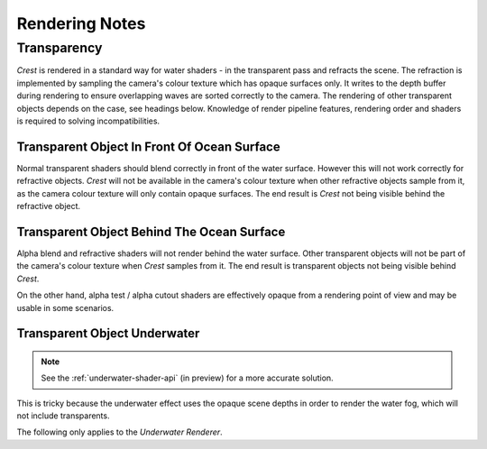 .. _rendering:

Rendering Notes
===============

Transparency
------------

`Crest` is rendered in a standard way for water shaders - in the transparent pass and refracts the scene.
The refraction is implemented by sampling the camera's colour texture which has opaque surfaces only.
It writes to the depth buffer during rendering to ensure overlapping waves are sorted correctly to the camera.
The rendering of other transparent objects depends on the case, see headings below.
Knowledge of render pipeline features, rendering order and shaders is required to solving incompatibilities.

.. _transparent-object-before-ocean-surface:

Transparent Object In Front Of Ocean Surface
^^^^^^^^^^^^^^^^^^^^^^^^^^^^^^^^^^^^^^^^^^^^

Normal transparent shaders should blend correctly in front of the water surface.
However this will not work correctly for refractive objects.
`Crest` will not be available in the camera's colour texture when other refractive objects sample from it, as the camera colour texture will only contain opaque surfaces.
The end result is `Crest` not being visible behind the refractive object.

.. _transparent-object-after-ocean-surface:

Transparent Object Behind The Ocean Surface
^^^^^^^^^^^^^^^^^^^^^^^^^^^^^^^^^^^^^^^^^^^

Alpha blend and refractive shaders will not render behind the water surface.
Other transparent objects will not be part of the camera's colour texture when `Crest` samples from it.
The end result is transparent objects not being visible behind `Crest`.

On the other hand, alpha test / alpha cutout shaders are effectively opaque from a rendering point of view and may be usable in some scenarios.

.. _transparent-object-underwater:

Transparent Object Underwater
^^^^^^^^^^^^^^^^^^^^^^^^^^^^^

.. note::

   See the :ref:`underwater-shader-api` (in preview) for a more accurate solution.

This is tricky because the underwater effect uses the opaque scene depths in order to render the water fog, which will not include transparents.

The following only applies to the *Underwater Renderer*.

.. only:: birp

   .. tab:: `BIRP`

      Transparents will need to be rendered after the underwater effect.
      The underwater effect is rendered at the :link:`CameraEvent.AfterForwardAlpha <{UnityDocScriptLink}/Rendering.CameraEvent.AfterForwardAlpha.html>` event.
      They can be rendered after the underwater effect using :link:`Command Buffers <{BIRPDocLink}/GraphicsCommandBuffers.html>`.
      Transparents rendered after the underwater effect will not have the underwater water fog shading applied to them.
      The effect of the fog either needs to be faked by simply ramping the opacity down to 0 based on distance from the camera, or the water fog shader code needs to be included and called from the transparent shader.

.. only:: hdrp

   .. tab:: `HDRP`

      The Submarine example scene demonstrates an underwater transparent effect - the bubbles from the propellors when the submarine is in motion.
      This effect is from the *Bubbles Propellor* GameObject, which is assigned a specific layer *TransparentFX*.
      The particles need to be rendered between the underwater and post-processing passes which is achieved using a *Custom Pass Volume* component attached to the *CustomPassForUnderwaterParticles* GameObject.
      It is configured to render the *TransparentFX* layer in the *Before Post Process* injection point with a priority of "-1" (which orders it to render after the underwater pass).
      Transparents rendered after the underwater effect will not have the underwater water fog shading applied to them.
      The effect of the fog either needs to be faked by simply ramping the opacity down to 0 based on distance from the camera, or the water fog shader code needs to be included and called from the transparent shader.
      The shader *UnderwaterEffectPassHDRP.shader* is a good reference for calculating the underwater effect.
      This will require various parameters on the shader like fog density and others.

.. only:: urp

   .. tab:: `URP`

      Transparents will need to be rendered after the underwater effect.
      The underwater effect is rendered at the *BeforeRenderingPostProcessing* event.
      They can be rendered after the underwater effect using the :link:`Render Objects Render Feature <{URPDocLink}/urp-renderer-feature-how-to-add.html>` set to *BeforeRenderingPostProcessing*.
      Transparents rendered after the underwater effect will not have the underwater water fog shading applied to them.
      The effect of the fog either needs to be faked by simply ramping the opacity down to 0 based on distance from the camera, or the water fog shader code needs to be included and called from the transparent shader.

.. only:: birp or urp

   Render Order `[BIRP] [URP]`
   ---------------------------

   A typical render order for a frame is the following:

   -  Opaque geometry is rendered, writes to opaque depth buffer.
   -  Sky is rendered, probably at zfar with depth test enabled so it only renders outside the opaque surfaces.
   -  Frame colours and depth are copied out for use later in postprocessing.
   -  Ocean renders early in the transparent queue (queue = 2510).

      -  Queue = Geometry+510 `[[BIRP]]`.
         Queue = Transparent-100 `[[URP]]`.
      -  It samples the postprocessing colours and depths, to do refraction.
      -  It reads and writes from the frame depth buffer, to ensure waves are sorted correctly.
      -  It stomps over sky - sky is at zfar and will be fully fogged/obscured by the water volume.
   -  Particles and alpha render. If they have depth test enabled, they will clip against the surface.
   -  Postprocessing runs with the postprocessing depth and colours.

      -  If enabled, underwater postprocess constructs a screenspace mask for the ocean and uses it to draw the underwater effect over the screen.
